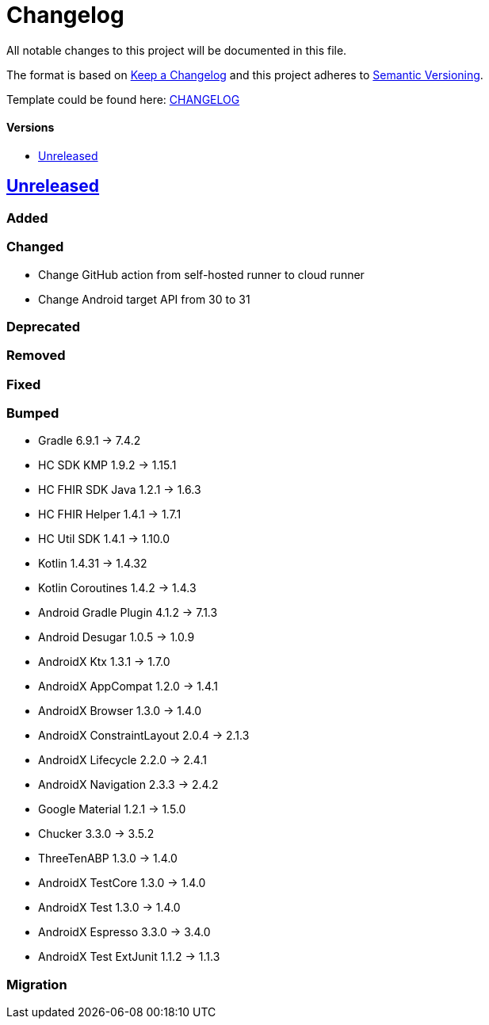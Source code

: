 = Changelog
:link-repository: https://github.com/d4l-data4life/hc-sdk-kmp-integration
:doctype: article
:toc: macro
:toclevels: 1
:toc-title:
:icons: font
:imagesdir: assets/images
ifdef::env-github[]
:warning-caption: :warning:
:caution-caption: :fire:
:important-caption: :exclamation:
:note-caption: :paperclip:
:tip-caption: :bulb:
endif::[]

All notable changes to this project will be documented in this file.

The format is based on http://keepachangelog.com/en/1.0.0/[Keep a Changelog]
and this project adheres to http://semver.org/spec/v2.0.0.html[Semantic Versioning].

Template could be found here: link:https://github.com/d4l-data4life/hc-readme-template/blob/main/TEMPLATE_CHANGELOG.adoc[CHANGELOG]

[discrete]
==== Versions
toc::[]

== https://github.com/d4l-data4life/hc-sdk-kmp-integration/compare/v1.15.1...main[Unreleased]

=== Added

=== Changed

* Change GitHub action from self-hosted runner to cloud runner
* Change Android target API from 30 to 31

=== Deprecated

=== Removed

=== Fixed



=== Bumped

* Gradle 6.9.1 -> 7.4.2
* HC SDK KMP 1.9.2 -> 1.15.1
* HC FHIR SDK Java 1.2.1 -> 1.6.3
* HC FHIR Helper 1.4.1 -> 1.7.1
* HC Util SDK 1.4.1 -> 1.10.0
* Kotlin 1.4.31 -> 1.4.32
* Kotlin Coroutines 1.4.2 -> 1.4.3
* Android Gradle Plugin 4.1.2 -> 7.1.3
* Android Desugar 1.0.5 -> 1.0.9
* AndroidX Ktx 1.3.1 -> 1.7.0
* AndroidX AppCompat 1.2.0 -> 1.4.1
* AndroidX Browser 1.3.0 -> 1.4.0
* AndroidX ConstraintLayout 2.0.4 -> 2.1.3
* AndroidX Lifecycle 2.2.0 -> 2.4.1
* AndroidX Navigation 2.3.3 -> 2.4.2
* Google Material 1.2.1 -> 1.5.0
* Chucker 3.3.0 -> 3.5.2
* ThreeTenABP 1.3.0 -> 1.4.0
* AndroidX TestCore 1.3.0 -> 1.4.0
* AndroidX Test 1.3.0 -> 1.4.0
* AndroidX Espresso 3.3.0 -> 3.4.0
* AndroidX Test ExtJunit 1.1.2 -> 1.1.3

=== Migration
